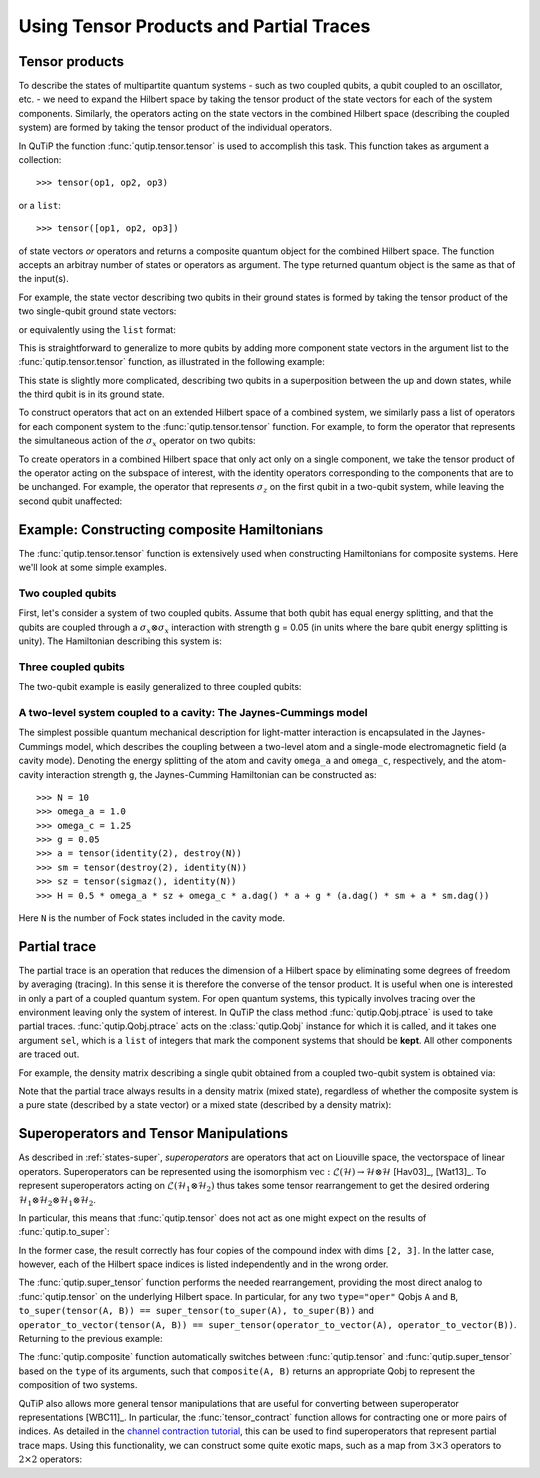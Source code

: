 .. QuTiP 
   Copyright (C) 2011-2012, Paul D. Nation & Robert J. Johansson

.. _tensor:

******************************************
Using Tensor Products and Partial Traces
******************************************

.. ipython::
   :suppress:

   In [1]: from qutip import *


.. _tensor-products:

Tensor products
===============

To describe the states of multipartite quantum systems - such as two coupled qubits, a qubit coupled to an oscillator, etc. - we need to expand the Hilbert space by taking the tensor product of the state vectors for each of the system components. Similarly, the operators acting on the state vectors in the combined Hilbert space (describing the coupled system) are formed by taking the tensor product of the individual operators.

In QuTiP the function :func:`qutip.tensor.tensor` is used to accomplish this task. This function takes as argument a collection::

>>> tensor(op1, op2, op3)

or a ``list``::

>>> tensor([op1, op2, op3])

of state vectors *or* operators and returns a composite quantum object for the combined Hilbert space. The function accepts an arbitray number of states or operators as argument. The type returned quantum object is the same as that of the input(s).

For example, the state vector describing two qubits in their ground states is formed by taking the tensor product of the two single-qubit ground state vectors:

.. ipython::

   In [1]: tensor(basis(2, 0), basis(2, 0))
    

or equivalently using the ``list`` format:

.. ipython::

   In [1]: tensor([basis(2, 0), basis(2, 0)])

This is straightforward to generalize to more qubits by adding more component state vectors in the argument list to the :func:`qutip.tensor.tensor` function, as illustrated in the following example:

.. ipython::

   In [1]: tensor((basis(2, 0) + basis(2, 1)).unit(),
      ...:       (basis(2, 0) + basis(2, 1)).unit(), basis(2, 0))


This state is slightly more complicated, describing two qubits in a superposition between the up and down states, while the third qubit is in its ground state.

To construct operators that act on an extended Hilbert space of a combined system, we similarly pass a list of operators for each component system to the :func:`qutip.tensor.tensor` function. For example, to form the operator that represents the simultaneous action of the :math:`\sigma_x` operator on two qubits:

.. ipython::

   In [1]: tensor(sigmax(), sigmax())

To create operators in a combined Hilbert space that only act only on a single component, we take the tensor product of the operator acting on the subspace of interest, with the identity operators corresponding to the components that are to be unchanged. For example, the operator that represents :math:`\sigma_z` on the first qubit in a two-qubit system, while leaving the second qubit unaffected:

.. ipython::

   In [1]: tensor(sigmaz(), identity(2))
    

.. _tensor-product-example:

Example: Constructing composite Hamiltonians
============================================

The :func:`qutip.tensor.tensor` function is extensively used when constructing Hamiltonians for composite systems. Here we'll look at some simple examples.

.. _tensor-product-example-2qubits:

Two coupled qubits
------------------

First, let's consider a system of two coupled qubits. Assume that both qubit has equal energy splitting, and that the qubits are coupled through a :math:`\sigma_x\otimes\sigma_x` interaction with strength g = 0.05 (in units where the bare qubit energy splitting is unity). The Hamiltonian describing this system is:

.. ipython::

   In [1]: H = tensor(sigmaz(), identity(2)) + tensor(identity(2),
      ...:           sigmaz()) + 0.05 * tensor(sigmax(), sigmax())
   
   In [2]: H

.. _tensor-product-example-3qubits:

Three coupled qubits
--------------------

The two-qubit example is easily generalized to three coupled qubits:

.. ipython::
    
    In [1]: H = (tensor(sigmaz(), identity(2), identity(2)) + 
       ...:     tensor(identity(2), sigmaz(), identity(2)) + 
       ...:     tensor(identity(2), identity(2), sigmaz()) + 
       ...:     0.5 * tensor(sigmax(), sigmax(), identity(2)) + 
       ...:     0.25 * tensor(identity(2), sigmax(), sigmax()))
    
    In [2]: H    


.. _tensor-product-example-jcmodel:

A two-level system coupled to a cavity: The Jaynes-Cummings model
-------------------------------------------------------------------

The simplest possible quantum mechanical description for light-matter interaction is encapsulated in the Jaynes-Cummings model, which describes the coupling between a two-level atom and a single-mode electromagnetic field (a cavity mode). Denoting the energy splitting of the atom and cavity ``omega_a`` and ``omega_c``, respectively, and the atom-cavity interaction strength ``g``, the Jaynes-Cumming Hamiltonian can be constructed as::

    >>> N = 10
    >>> omega_a = 1.0
    >>> omega_c = 1.25
    >>> g = 0.05
    >>> a = tensor(identity(2), destroy(N))
    >>> sm = tensor(destroy(2), identity(N))
    >>> sz = tensor(sigmaz(), identity(N))
    >>> H = 0.5 * omega_a * sz + omega_c * a.dag() * a + g * (a.dag() * sm + a * sm.dag())

Here ``N`` is the number of Fock states included in the cavity mode. 

.. _tensor-ptrace:

Partial trace
=============

The partial trace is an operation that reduces the dimension of a Hilbert space by eliminating some degrees of freedom by averaging (tracing). In this sense it is therefore the converse of the tensor product. It is useful when one is interested in only a part of a coupled quantum system.  For open quantum systems, this typically involves tracing over the environment leaving only the system of interest.  In QuTiP the class method  :func:`qutip.Qobj.ptrace` is used to take partial traces. :func:`qutip.Qobj.ptrace` acts on the :class:`qutip.Qobj` instance for which it is called, and it takes one argument ``sel``, which is a ``list`` of integers that mark the component systems that should be **kept**. All other components are traced out.

For example, the density matrix describing a single qubit obtained from a coupled two-qubit system is obtained via:

.. ipython::
    
    In [1]:    psi = tensor(basis(2, 0), basis(2, 1))
    
    In [2]:    psi.ptrace(0)
    
    In [3]:    psi.ptrace(1)

Note that the partial trace always results in a density matrix (mixed state), regardless of whether the composite system is a pure state (described by a state vector) or a mixed state (described by a density matrix):

.. ipython::

    In [1]:    psi = tensor((basis(2, 0) + basis(2, 1)).unit(), basis(2, 0))
   
    In [2]:    psi
   
    In [3]:    psi.ptrace(0)
   
    In [4]:    rho = tensor(ket2dm((basis(2, 0) + basis(2, 1)).unit()), fock_dm(2, 0))
   
    In [5]:    rho
   
    In [6]:    rho.ptrace(0)

Superoperators and Tensor Manipulations
=======================================

As described in :ref:`states-super`, *superoperators* are operators
that act on Liouville space, the vectorspace of linear operators.
Superoperators can be represented
using the isomorphism
:math:`\mathrm{vec} : \mathcal{L}(\mathcal{H}) \to \mathcal{H} \otimes \mathcal{H}` [Hav03]_, [Wat13]_.
To represent superoperators acting on :math:`\mathcal{L}(\mathcal{H}_1 \otimes \mathcal{H}_2)` thus takes some tensor rearrangement to get the desired ordering
:math:`\mathcal{H}_1 \otimes \mathcal{H}_2 \otimes \mathcal{H}_1 \otimes \mathcal{H}_2`.

In particular, this means that :func:`qutip.tensor` does not act as
one might expect on the results of :func:`qutip.to_super`:

.. ipython::

    In [1]: A = qeye([2])

    In [2]: B = qeye([3])


    In [3]: to_super(tensor(A, B)).dims
    Out[3]: [[[2, 3], [2, 3]], [[2, 3], [2, 3]]]

    In [4]: tensor(to_super(A), to_super(B)).dims
    Out[4]: [[[2], [2], [3], [3]], [[2], [2], [3], [3]]]

In the former case, the result correctly has four copies
of the compound index with dims ``[2, 3]``. In the latter
case, however, each of the Hilbert space indices is listed
independently and in the wrong order.

The :func:`qutip.super_tensor` function performs the needed
rearrangement, providing the most direct analog to :func:`qutip.tensor` on
the underlying Hilbert space. In particular, for any two ``type="oper"``
Qobjs ``A`` and ``B``, ``to_super(tensor(A, B)) == super_tensor(to_super(A), to_super(B))`` and
``operator_to_vector(tensor(A, B)) == super_tensor(operator_to_vector(A), operator_to_vector(B))``. Returning to the previous example:

.. ipython::

    In [5]: super_tensor(to_super(A), to_super(B)).dims
    Out[5]: [[[2, 3], [2, 3]], [[2, 3], [2, 3]]]

The :func:`qutip.composite` function automatically switches between
:func:`qutip.tensor` and :func:`qutip.super_tensor` based on the ``type``
of its arguments, such that ``composite(A, B)`` returns an appropriate Qobj to
represent the composition of two systems.

.. ipython::

    In [6]: composite(A, B).dims
    Out[6]: [[2, 3], [2, 3]]

    In [7]: composite(to_super(A), to_super(B)).dims
    Out[7]: [[[2, 3], [2, 3]], [[2, 3], [2, 3]]]

QuTiP also allows more general tensor manipulations that are
useful for converting between superoperator representations [WBC11]_.
In particular, the :func:`tensor_contract` function allows for
contracting one or more pairs of indices. As detailed in
the `channel contraction tutorial`_, this can be used to find
superoperators that represent partial trace maps.
Using this functionality, we can construct some quite exotic maps,
such as a map from :math:`3 \times 3` operators to :math:`2 \times 2`
operators:

.. ipython::

    In [8]: tensor_contract(composite(to_super(A), to_super(B)), (1, 3), (4, 6)).dims
    Out[8]: [[[2], [2]], [[3], [3]]]



.. _channel contraction tutorial: http://nbviewer.ipython.org/github/qutip/qutip-notebooks/blob/master/examples/example-superop-contract.ipynb
